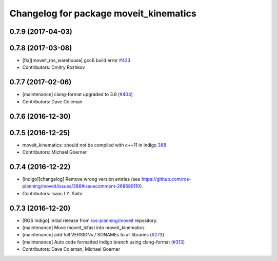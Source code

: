 ^^^^^^^^^^^^^^^^^^^^^^^^^^^^^^^^^^^^^^^
Changelog for package moveit_kinematics
^^^^^^^^^^^^^^^^^^^^^^^^^^^^^^^^^^^^^^^

0.7.9 (2017-04-03)
------------------

0.7.8 (2017-03-08)
------------------
* [fix][moveit_ros_warehouse] gcc6 build error `#423 <https://github.com/ros-planning/moveit/pull/423>`_
* Contributors: Dmitry Rozhkov

0.7.7 (2017-02-06)
------------------
* [maintenance] clang-format upgraded to 3.8 (`#404 <https://github.com/ros-planning/moveit/issues/404>`_)
* Contributors: Dave Coleman

0.7.6 (2016-12-30)
------------------

0.7.5 (2016-12-25)
------------------
* moveit_kinematics: should not be compiled with c++11 in indigo `388 <https://github.com/ros-planning/moveit/pull/388>`_
* Contributors: Michael Goerner

0.7.4 (2016-12-22)
------------------
* [indigo][changelog] Remove wrong version entries (see https://github.com/ros-planning/moveit/issues/386#issuecomment-268689110).
* Contributors: Isaac I.Y. Saito

0.7.3 (2016-12-20)
------------------
* [ROS Indigo] Initial release from `ros-planning/moveit <https://github.com/ros-planning/moveit>`_ repository.
* [maintenance] Move moveit_ikfast into moveit_kinematics
* [maintenance] add full VERSIONs / SONAMEs to all libraries (`#273 <https://github.com/ros-planning/moveit/issues/273>`_)
* [maintenance] Auto code formatted Indigo branch using clang-format (`#313 <https://github.com/ros-planning/moveit/issues/313>`_)
* Contributors: Dave Coleman, Michael Goerner
